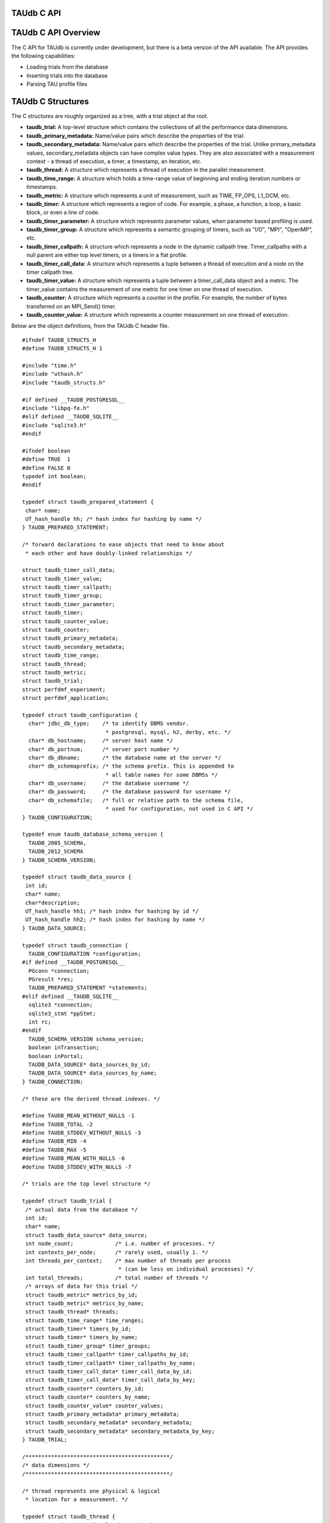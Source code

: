 TAUdb C API
===========

TAUdb C API Overview
====================

The C API for TAUdb is currently under development, but there is a beta
version of the API available. The API provides the following
capabilities:

-  Loading trials from the database

-  Inserting trials into the database

-  Parsing TAU profile files

TAUdb C Structures
==================

The C structures are roughly organized as a tree, with a trial object at
the root.

-  **taudb\_trial:** A top-level structure which contains the
   collections of all the performance data dimensions.

-  **taudb\_primary\_metadata:** Name/value pairs which describe the
   properties of the trial.

-  **taudb\_secondary\_metadata:** Name/value pairs which describe the
   properties of the trial. Unlike primary\_metadata values,
   secondary\_metadata objects can have complex value types. They are
   also associated with a measurement context - a thread of execution, a
   timer, a timestamp, an iteration, etc.

-  **taudb\_thread:** A structure which represents a thread of execution
   in the parallel measurement.

-  **taudb\_time\_range:** A structure which holds a time-range value of
   beginning and ending iteration numbers or timestamps.

-  **taudb\_metric:** A structure which represents a unit of
   measurement, such as TIME, FP\_OPS, L1\_DCM, etc.

-  **taudb\_timer:** A structure which represents a region of code. For
   example, a phase, a function, a loop, a basic block, or even a line
   of code.

-  **taudb\_timer\_parameter:** A structure which represents parameter
   values, when parameter based profiling is used.

-  **taudb\_timer\_group:** A structure which represents a semantic
   grouping of timers, such as "I/O", "MPI", "OpenMP", etc.

-  **taudb\_timer\_callpath:** A structure which represents a node in
   the dynamic callpath tree. Timer\_callpaths with a null parent are
   either top level timers, or a timers in a flat profile.

-  **taudb\_timer\_call\_data:** A structure which represents a tuple
   between a thread of execution and a node on the timer callpath tree.

-  **taudb\_timer\_value:** A structure which represents a tuple between
   a timer\_call\_data object and a metric. The timer\_value contains
   the measurement of one metric for one timer on one thread of
   execution.

-  **taudb\_counter:** A structure which represents a counter in the
   profile. For example, the number of bytes transferred on an
   MPI\_Send() timer.

-  **taudb\_counter\_value:** A structure which represents a counter
   measurement on one thread of execution.

Below are the object definitions, from the TAUdb C header file.

::

    #ifndef TAUDB_STRUCTS_H
    #define TAUDB_STRUCTS_H 1

    #include "time.h"
    #include "uthash.h"
    #include "taudb_structs.h"

    #if defined __TAUDB_POSTGRESQL__
    #include "libpq-fe.h"
    #elif defined __TAUDB_SQLITE__
    #include "sqlite3.h"
    #endif

    #ifndef boolean
    #define TRUE  1
    #define FALSE 0
    typedef int boolean;
    #endif

    typedef struct taudb_prepared_statement {
     char* name;
     UT_hash_handle hh; /* hash index for hashing by name */
    } TAUDB_PREPARED_STATEMENT;

    /* forward declarations to ease objects that need to know about 
     * each other and have doubly-linked relationships */

    struct taudb_timer_call_data;
    struct taudb_timer_value;
    struct taudb_timer_callpath;
    struct taudb_timer_group;
    struct taudb_timer_parameter;
    struct taudb_timer;
    struct taudb_counter_value;
    struct taudb_counter;
    struct taudb_primary_metadata;
    struct taudb_secondary_metadata;
    struct taudb_time_range;
    struct taudb_thread;
    struct taudb_metric;
    struct taudb_trial;
    struct perfdmf_experiment;
    struct perfdmf_application;

    typedef struct taudb_configuration {
      char* jdbc_db_type;    /* to identify DBMS vendor. 
                              * postgresql, mysql, h2, derby, etc. */
      char* db_hostname;     /* server host name */
      char* db_portnum;      /* server port number */
      char* db_dbname;       /* the database name at the server */
      char* db_schemaprefix; /* the schema prefix. This is appended to 
                              * all table names for some DBMSs */
      char* db_username;     /* the database username */
      char* db_password;     /* the database password for username */
      char* db_schemafile;   /* full or relative path to the schema file, 
                              * used for configuration, not used in C API */
    } TAUDB_CONFIGURATION;

    typedef enum taudb_database_schema_version {
      TAUDB_2005_SCHEMA,
      TAUDB_2012_SCHEMA
    } TAUDB_SCHEMA_VERSION;

    typedef struct taudb_data_source {
     int id;
     char* name;
     char*description;
     UT_hash_handle hh1; /* hash index for hashing by id */
     UT_hash_handle hh2; /* hash index for hashing by name */
    } TAUDB_DATA_SOURCE;

    typedef struct taudb_connection {
      TAUDB_CONFIGURATION *configuration;
    #if defined __TAUDB_POSTGRESQL__
      PGconn *connection;
      PGresult *res;
      TAUDB_PREPARED_STATEMENT *statements;
    #elif defined __TAUDB_SQLITE__
      sqlite3 *connection;
      sqlite3_stmt *ppStmt;
      int rc; 
    #endif
      TAUDB_SCHEMA_VERSION schema_version;
      boolean inTransaction;
      boolean inPortal;
      TAUDB_DATA_SOURCE* data_sources_by_id;
      TAUDB_DATA_SOURCE* data_sources_by_name;
    } TAUDB_CONNECTION;

    /* these are the derived thread indexes. */

    #define TAUDB_MEAN_WITHOUT_NULLS -1
    #define TAUDB_TOTAL -2
    #define TAUDB_STDDEV_WITHOUT_NULLS -3
    #define TAUDB_MIN -4
    #define TAUDB_MAX -5
    #define TAUDB_MEAN_WITH_NULLS -6
    #define TAUDB_STDDEV_WITH_NULLS -7

    /* trials are the top level structure */

    typedef struct taudb_trial {
     /* actual data from the database */
     int id;
     char* name;
     struct taudb_data_source* data_source;
     int node_count;             /* i.e. number of processes. */
     int contexts_per_node;      /* rarely used, usually 1. */
     int threads_per_context;    /* max number of threads per process 
                                  * (can be less on individual processes) */
     int total_threads;          /* total number of threads */
     /* arrays of data for this trial */
     struct taudb_metric* metrics_by_id;
     struct taudb_metric* metrics_by_name;
     struct taudb_thread* threads;
     struct taudb_time_range* time_ranges;
     struct taudb_timer* timers_by_id;
     struct taudb_timer* timers_by_name;
     struct taudb_timer_group* timer_groups;
     struct taudb_timer_callpath* timer_callpaths_by_id;
     struct taudb_timer_callpath* timer_callpaths_by_name;
     struct taudb_timer_call_data* timer_call_data_by_id;
     struct taudb_timer_call_data* timer_call_data_by_key;
     struct taudb_counter* counters_by_id;
     struct taudb_counter* counters_by_name;
     struct taudb_counter_value* counter_values;
     struct taudb_primary_metadata* primary_metadata;
     struct taudb_secondary_metadata* secondary_metadata;
     struct taudb_secondary_metadata* secondary_metadata_by_key;
    } TAUDB_TRIAL;

    /*********************************************/
    /* data dimensions */
    /*********************************************/

    /* thread represents one physical & logical 
     * location for a measurement. */

    typedef struct taudb_thread {
     int id; /* database id, also key to hash */
     struct taudb_trial* trial;
     int node_rank;    /* which process does this thread belong to? */
     int context_rank; /* which context? USUALLY 0 */
     int thread_rank;  /* what is this thread's rank in the process */
     int index;        /* what is this threads OVERALL index? 
                        * ranges from 0 to trial.thread_count-1 */
     struct taudb_secondary_metadata* secondary_metadata;
     UT_hash_handle hh;
    } TAUDB_THREAD;

    /* metrics are things like TIME, PAPI counters, and derived metrics. */

    typedef struct taudb_metric {
     int id; /* database value, also key to hash */
     char* name; /* key to hash hh2 */
     boolean derived;  /* was this metric measured, or created by a 
                        * post-processing tool? */
     UT_hash_handle hh1; /* hash index for hashing by id */
     UT_hash_handle hh2; /* hash index for hashing by name */
    } TAUDB_METRIC;

    /* Time ranges are ways to delimit the profile data within time ranges.
       They are also useful for secondary metadata which is associated with
       a specific call to a function. */

    typedef struct taudb_time_range {
     int id; /* database value, also key to hash */
     int iteration_start;
     int iteration_end;
     uint64_t time_start;
     uint64_t time_end;  /* was this metric measured, 
                          * or created by a post-processing tool? */
     UT_hash_handle hh;
    } TAUDB_TIME_RANGE;

    /* timers are interval timers, capturing some interval value.  
     * For callpath or phase profiles, the parent refers to the calling 
     * function or phase.  Timers can also be sample locations, or 
     * phases (dynamic or static), or sample aggregations (intermediate) */

    typedef struct taudb_timer {
     int id; /* database value, also key to hash */
     struct taudb_trial* trial;  /* pointer back to trial - NOTE: Necessary? */
     char* name;  /* the full timer name, can have file, line, etc. */
     char* short_name;  /* just the function name, for example */
     char* source_file;  /* what source file does this function live in? */
     int line_number;  /* what line does the timer start on? */
     int line_number_end;  /* what line does the timer end on? */
     int column_number;  /* what column number does the timer start on? */
     int column_number_end;  /* what column number does the timer end on? */
     struct taudb_timer_group* groups; /* hash of groups, 
                                        * using group hash handle hh2 */
     struct taudb_timer_parameter* parameters; /* array of parameters */
     UT_hash_handle trial_hash_by_id;  /* hash key for id lookup */
     UT_hash_handle trial_hash_by_name;  /* hash key for name lookup 
                                          * in temporary hash */
     UT_hash_handle group_hash_by_name;  /* hash key for name lookup 
                                          * in timer group */
    } TAUDB_TIMER;

    /*********************************************/
    /* timer related structures  */
    /*********************************************/

    /* timer groups are the groups such as tau_default,
       mpi, openmp, tau_phase, tau_callpath, tau_param, etc. 
       this mapping table allows for nxn mappings between timers
       and groups */

    typedef struct taudb_timer_group {
     char* name;
     struct taudb_timer* timers;   /* hash of timers, 
                                    * using timer hash handle hh3 */
     UT_hash_handle trial_hash_by_name;  // hash handle for trial
     UT_hash_handle timer_hash_by_name;  // hash handle for timers
    } TAUDB_TIMER_GROUP;

    /* timer parameters are parameter based profile values. 
       an example is foo (x,y) where x=4 and y=10. in that example,
       timer would be the index of the timer with the
       name 'foo (x,y) <x>=<4> <y>=<10>'. this table would have two
       entries, one for the x value and one for the y value.
       The parameter can also be a phase / iteration index.
    */

    typedef struct taudb_timer_parameter {
     char* name;
     char* value;
     UT_hash_handle hh;
    } TAUDB_TIMER_PARAMETER;

    /* callpath objects contain the merged dynamic callgraph tree seen
     * during execution */

    typedef struct taudb_timer_callpath {
     int id; /* link back to database, and hash key */
     struct taudb_timer* timer; /* which timer is this? */
     struct taudb_timer_callpath *parent; /* callgraph parent */
     char* name; /* a string which has the aggregated callpath. */
     UT_hash_handle hh1; /* hash key for hash by id */
     UT_hash_handle hh2; /* hash key for name (a => b => c...) lookup */
    } TAUDB_TIMER_CALLPATH;

    /* timer_call_data objects are observations of a node of the callgraph
       for one of the threads. */

    typedef struct taudb_call_data_key {
     struct taudb_timer_callpath *timer_callpath; /* link back to database */
     struct taudb_thread *thread; /* link back to database, roundabout way */
     char* timestamp; /* timestamp in case we are in a snapshot or something */
    } TAUDB_TIMER_CALL_DATA_KEY;

    typedef struct taudb_timer_call_data {
     int id; /* link back to database */
     TAUDB_TIMER_CALL_DATA_KEY key; /* hash table key */
     int calls;  /* number of times this timer was seen */
     int subroutines;  /* number of timers this timer calls */
     struct taudb_timer_value* timer_values;
     UT_hash_handle hh1;
     UT_hash_handle hh2;
    } TAUDB_TIMER_CALL_DATA;

    /* finally, timer_values are specific measurements during one of the
       observations of the node of the callgraph on a thread. */

    typedef struct taudb_timer_value {
     struct taudb_metric* metric;   /* which metric is this? */
     double inclusive;              /* the inclusive value of this metric */
     double exclusive;              /* the exclusive value of this metric */
     double inclusive_percentage;   /* the inclusive percentage of 
                                     * total time of the application */
     double exclusive_percentage;   /* the exclusive percentage of 
                                     * total time of the application */
     double sum_exclusive_squared;  /* how much variance did we see 
                                     * every time we measured this timer? */
     char *key; /* hash table key - metric name */
     UT_hash_handle hh;
    } TAUDB_TIMER_VALUE;

    /*********************************************/
    /* counter related structures  */
    /*********************************************/

    /* counters measure some counted value. An example would be MPI message size
     * for an MPI_Send.  */

    typedef struct taudb_counter {
     int id; /* database reference */
     struct taudb_trial* trial;
     char* name;
     UT_hash_handle hh1; /* hash key for hashing by id */
     UT_hash_handle hh2; /* hash key for hashing by name */
    } TAUDB_COUNTER;

    /* counters are atomic counters, not just interval timers */

    typedef struct taudb_counter_value_key {
     struct taudb_counter* counter; /* the counter we are measuring */
     struct taudb_thread* thread;   /* where this measurement is */
     struct taudb_timer_callpath* context; /* the calling context (can be null) */
     char* timestamp; /* timestamp in case we are in a snapshot or something */
    } TAUDB_COUNTER_VALUE_KEY;

    typedef struct taudb_counter_value {
     TAUDB_COUNTER_VALUE_KEY key;
     int sample_count;          /* how many times did we see take this count? */
     double maximum_value;      /* what was the max value we saw? */
     double minimum_value;      /* what was the min value we saw? */
     double mean_value;         /* what was the average value we saw? */
     double standard_deviation; /* how much variance was there? */
     UT_hash_handle hh1; /* hash key for hashing by key */
    } TAUDB_COUNTER_VALUE;

    /*********************************************/
    /* metadata related structures  */
    /*********************************************/

    /* primary metadata is metadata that is not nested, does not
       contain unique data for each thread. */

    typedef struct taudb_primary_metadata {
     char* name;
     char* value;
     UT_hash_handle hh; /* uses the name as the key */
    } TAUDB_PRIMARY_METADATA;

    /* primary metadata is metadata that could be nested, could
       contain unique data for each thread, and could be an array. */

    typedef struct taudb_secondary_metadata_key {
     struct taudb_timer_callpath *timer_callpath; /* link back to database */
     struct taudb_thread *thread; /* link back to database, roundabout way */
     struct taudb_secondary_metadata* parent; /* self-referencing */
     struct taudb_time_range* time_range;
     char* name;
    } TAUDB_SECONDARY_METADATA_KEY;

    typedef struct taudb_secondary_metadata {
     char* id; /* link back to database */
     TAUDB_SECONDARY_METADATA_KEY key;
     int num_values; /* can have arrays of data */
     char** value;
     int child_count;
     struct taudb_secondary_metadata* children; /* self-referencing  */
     UT_hash_handle hh; /* uses the id as a compound key */
     UT_hash_handle hh2; /* uses the key as a compound key */
    } TAUDB_SECONDARY_METADATA;

    /* these are for supporting the older schema */

    typedef struct perfdmf_experiment {
     int id;
     char* name;
     struct taudb_primary_metadata* primary_metadata;
    } PERFDMF_EXPERIMENT;

    typedef struct perfdmf_application {
     int id;
     char* name;
     struct taudb_primary_metadata* primary_metadata;
    } PERFDMF_APPLICATION;

    #endif /* TAUDB_STRUCTS_H */
        

TAUdb C API
===========

::

    #ifndef TAUDB_API_H
    #define TAUDB_API_H 1

    #include "taudb_structs.h"

    /* when a "get" function is called, this global has the number of 
       top-level objects that are returned. */
    extern int taudb_numItems;

    /* the database version */
    extern enum taudb_database_schema_version taudb_version;

    /* to connect to the database */
    extern TAUDB_CONNECTION* taudb_connect_config(char* config_name);
    extern TAUDB_CONNECTION* taudb_connect_config_file(char* config_file_name);

    /* test the connection status */
    extern int taudb_check_connection(TAUDB_CONNECTION* connection);

    /* disconnect from the database */
    extern int taudb_disconnect(TAUDB_CONNECTION* connection);

    /************************************************/
    /* query functions */
    /************************************************/

    /* functions to support the old database schema - avoid these if you can */
    extern PERFDMF_APPLICATION* 
        perfdmf_query_applications(TAUDB_CONNECTION* connection);
    extern PERFDMF_EXPERIMENT* 
        perfdmf_query_experiments(TAUDB_CONNECTION* connection, 
        PERFDMF_APPLICATION* application);
    extern PERFDMF_APPLICATION* 
        perfdmf_query_application(TAUDB_CONNECTION* connection, char* name);
    extern PERFDMF_EXPERIMENT* 
        perfdmf_query_experiment(TAUDB_CONNECTION* connection, 
        PERFDMF_APPLICATION* application, char* name);
    extern TAUDB_TRIAL* perfdmf_query_trials(TAUDB_CONNECTION* connection, 
        PERFDMF_EXPERIMENT* experiment);

    /* get the data sources */
    extern TAUDB_DATA_SOURCE* 
        taudb_query_data_sources(TAUDB_CONNECTION* connection);
    extern TAUDB_DATA_SOURCE* 
        taudb_get_data_source_by_id(TAUDB_DATA_SOURCE* data_sources, 
        const int id);
    extern TAUDB_DATA_SOURCE* 
        taudb_get_data_source_by_name(TAUDB_DATA_SOURCE* data_sources, 
        const char* name);

    /* using the properties set in the filter, find a set of trials */
    extern TAUDB_TRIAL* 
        taudb_query_trials(TAUDB_CONNECTION* connection, boolean complete, 
        TAUDB_TRIAL* filter);
    extern TAUDB_PRIMARY_METADATA* 
        taudb_query_primary_metadata(TAUDB_CONNECTION* connection, 
        TAUDB_TRIAL* filter);
    extern TAUDB_PRIMARY_METADATA* 
        taudb_get_primary_metadata_by_name(TAUDB_PRIMARY_METADATA* primary_metadata, 
        const char* name);
    extern TAUDB_SECONDARY_METADATA* 
        taudb_query_secondary_metadata(TAUDB_CONNECTION* connection, 
        TAUDB_TRIAL* filter);

    /* get the threads for a trial */
    extern TAUDB_THREAD* 
        taudb_query_threads(TAUDB_CONNECTION* connection, TAUDB_TRIAL* trial);
    extern TAUDB_THREAD* 
        taudb_query_derived_threads(TAUDB_CONNECTION* connection, 
        TAUDB_TRIAL* trial);
    extern TAUDB_THREAD* 
        taudb_get_thread(TAUDB_THREAD* threads, int thread_index);
    extern int taudb_get_total_threads(TAUDB_THREAD* threads);

    /* get the metrics for a trial */
    extern TAUDB_METRIC* 
        taudb_query_metrics(TAUDB_CONNECTION* connection, TAUDB_TRIAL* trial);
    extern TAUDB_METRIC* 
        taudb_get_metric_by_name(TAUDB_METRIC* metrics, const char* name);
    extern TAUDB_METRIC* 
        taudb_get_metric_by_id(TAUDB_METRIC* metrics, const int id);

    /* get the time_ranges for a trial */
    extern TAUDB_TIME_RANGE* 
        taudb_query_time_range(TAUDB_CONNECTION* connection, 
        TAUDB_TRIAL* trial);
    extern TAUDB_TIME_RANGE* 
        taudb_get_time_range(TAUDB_TIME_RANGE* time_ranges, const int id);

    /* get the timers for a trial */
    extern TAUDB_TIMER* 
        taudb_query_timers(TAUDB_CONNECTION* connection, TAUDB_TRIAL* trial);
    extern TAUDB_TIMER* 
        taudb_get_timer_by_id(TAUDB_TIMER* timers, int id);
    extern TAUDB_TIMER* 
        taudb_get_trial_timer_by_name(TAUDB_TIMER* timers, const char* id);
    extern TAUDB_TIMER* 
        taudb_get_trial_timer_by_name(TAUDB_TIMER* timers, const char* id);
    extern TAUDB_TIMER_GROUP* 
        taudb_query_timer_groups(TAUDB_CONNECTION* connection, 
        TAUDB_TRIAL* trial);
    extern void 
        taudb_parse_timer_group_names(TAUDB_TRIAL* trial, TAUDB_TIMER* timer, 
        char* group_names);
    extern TAUDB_TIMER_GROUP* 
        taudb_get_timer_group_from_trial_by_name(TAUDB_TIMER_GROUP* timers, 
        const char* name);
    extern TAUDB_TIMER_GROUP* 
        taudb_get_timer_group_from_timer_by_name(TAUDB_TIMER_GROUP* timers, 
        const char* name);
    extern TAUDB_TIMER_CALLPATH* 
        taudb_query_timer_callpaths(TAUDB_CONNECTION* connection, 
        TAUDB_TRIAL* trial, TAUDB_TIMER* timer);
    extern TAUDB_TIMER_CALLPATH* 
        taudb_get_timer_callpath_by_id(TAUDB_TIMER_CALLPATH* timers, int id);
    extern TAUDB_TIMER_CALLPATH* 
        taudb_get_timer_callpath_by_name(TAUDB_TIMER_CALLPATH* timers, 
        const char* id);
    extern TAUDB_TIMER_CALLPATH* 
        taudb_query_all_timer_callpaths(TAUDB_CONNECTION* connection, 
        TAUDB_TRIAL* trial);
    extern char* taudb_get_callpath_string(TAUDB_TIMER_CALLPATH* timer_callpath);

    /* get the counters for a trial */
    extern TAUDB_COUNTER* 
        taudb_query_counters(TAUDB_CONNECTION* connection, TAUDB_TRIAL* trial);
    extern TAUDB_COUNTER* 
        taudb_get_counter_by_id(TAUDB_COUNTER* counters, int id);
    extern TAUDB_COUNTER* 
        taudb_get_counter_by_name(TAUDB_COUNTER* counters, const char* id);
    extern TAUDB_COUNTER_VALUE* 
        taudb_query_counter_values(TAUDB_CONNECTION* connection, 
        TAUDB_TRIAL* trial);
    TAUDB_COUNTER_VALUE* 
        taudb_get_counter_value(TAUDB_COUNTER_VALUE* counter_values, 
        TAUDB_COUNTER* counter, TAUDB_THREAD* thread, 
        TAUDB_TIMER_CALLPATH* context, char* timestamp);

    /* get the timer call data for a trial */
    extern TAUDB_TIMER_CALL_DATA* 
        taudb_query_timer_call_data(TAUDB_CONNECTION* connection, 
        TAUDB_TRIAL* trial, TAUDB_TIMER_CALLPATH* timer_callpath, 
        TAUDB_THREAD* thread);
    extern TAUDB_TIMER_CALL_DATA* 
        taudb_query_all_timer_call_data(TAUDB_CONNECTION* connection, 
        TAUDB_TRIAL* trial);
    extern TAUDB_TIMER_CALL_DATA* 
        taudb_query_timer_call_data_stats(TAUDB_CONNECTION* connection, 
        TAUDB_TRIAL* trial, TAUDB_TIMER_CALLPATH* timer_callpath, 
        TAUDB_THREAD* thread);
    extern TAUDB_TIMER_CALL_DATA* 
        taudb_query_all_timer_call_data_stats(TAUDB_CONNECTION* connection, 
        TAUDB_TRIAL* trial);
    extern TAUDB_TIMER_CALL_DATA* 
        taudb_get_timer_call_data_by_id(TAUDB_TIMER_CALL_DATA* timer_call_data, 
        int id);
    extern TAUDB_TIMER_CALL_DATA* 
        taudb_get_timer_call_data_by_key(TAUDB_TIMER_CALL_DATA* timer_call_data, 
        TAUDB_TIMER_CALLPATH* callpath, TAUDB_THREAD* thread, char* timestamp);

    /* get the timer values for a trial */
    extern TAUDB_TIMER_VALUE* 
        taudb_query_timer_values(TAUDB_CONNECTION* connection, 
        TAUDB_TRIAL* trial, TAUDB_TIMER_CALLPATH* timer_callpath, 
        TAUDB_THREAD* thread, TAUDB_METRIC* metric);
    extern TAUDB_TIMER_VALUE* 
        taudb_query_timer_stats(TAUDB_CONNECTION* connection, 
        TAUDB_TRIAL* trial, TAUDB_TIMER_CALLPATH* timer_callpath, 
        TAUDB_THREAD* thread, TAUDB_METRIC* metric);
    extern TAUDB_TIMER_VALUE* 
        taudb_query_all_timer_values(TAUDB_CONNECTION* connection, 
        TAUDB_TRIAL* trial);
    extern TAUDB_TIMER_VALUE* 
        taudb_query_all_timer_stats(TAUDB_CONNECTION* connection, 
        TAUDB_TRIAL* trial);
    extern TAUDB_TIMER_VALUE* 
        taudb_get_timer_value(TAUDB_TIMER_CALL_DATA* timer_call_data, 
        TAUDB_METRIC* metric);

    /* find main */
    extern TAUDB_TIMER* 
        taudb_query_main_timer(TAUDB_CONNECTION* connection, TAUDB_TRIAL* trial);

    /* save everything */
    extern void taudb_save_trial(TAUDB_CONNECTION* connection, 
        TAUDB_TRIAL* trial, boolean update, boolean cascade);
    extern void taudb_save_threads(TAUDB_CONNECTION* connection, 
        TAUDB_TRIAL* trial, boolean update);
    extern void taudb_save_metrics(TAUDB_CONNECTION* connection, 
        TAUDB_TRIAL* trial, boolean update);
    extern void taudb_save_timers(TAUDB_CONNECTION* connection, 
        TAUDB_TRIAL* trial, boolean update);
    extern void taudb_save_time_ranges(TAUDB_CONNECTION* connection, 
        TAUDB_TRIAL* trial, boolean update);
    extern void taudb_save_timer_groups(TAUDB_CONNECTION* connection, 
        TAUDB_TRIAL* trial, boolean update);
    extern void taudb_save_timer_parameters(TAUDB_CONNECTION* connection, 
        TAUDB_TRIAL* trial, boolean update);
    extern void taudb_save_timer_callpaths(TAUDB_CONNECTION* connection, 
        TAUDB_TRIAL* trial, boolean update);
    extern void taudb_save_timer_call_data(TAUDB_CONNECTION* connection, 
        TAUDB_TRIAL* trial, boolean update);
    extern void taudb_save_timer_values(TAUDB_CONNECTION* connection, 
        TAUDB_TRIAL* trial, boolean update);
    extern void taudb_save_counters(TAUDB_CONNECTION* connection, 
        TAUDB_TRIAL* trial, boolean update);
    extern void taudb_save_counter_values(TAUDB_CONNECTION* connection, 
        TAUDB_TRIAL* trial, boolean update);
    extern void taudb_save_primary_metadata(TAUDB_CONNECTION* connection, 
        TAUDB_TRIAL* trial, boolean update);
    extern void taudb_save_secondary_metadata(TAUDB_CONNECTION* connection, 
        TAUDB_TRIAL* trial, boolean update);

    /************************************************/
    /* memory functions */
    /************************************************/

    extern char* taudb_strdup(const char* in_string);
    extern TAUDB_TRIAL* taudb_create_trials(int count);
    extern TAUDB_METRIC*             taudb_create_metrics(int count);
    extern TAUDB_TIME_RANGE*         taudb_create_time_ranges(int count);
    extern TAUDB_THREAD*             taudb_create_threads(int count);
    extern TAUDB_SECONDARY_METADATA* taudb_create_secondary_metadata(int count);
    extern TAUDB_PRIMARY_METADATA*   taudb_create_primary_metadata(int count);
    extern TAUDB_PRIMARY_METADATA*   taudb_resize_primary_metadata(int count, 
        TAUDB_PRIMARY_METADATA* old_primary_metadata);
    extern TAUDB_COUNTER*            taudb_create_counters(int count);
    extern TAUDB_COUNTER_VALUE*      taudb_create_counter_values(int count);
    extern TAUDB_TIMER*              taudb_create_timers(int count);
    extern TAUDB_TIMER_PARAMETER*    taudb_create_timer_parameters(int count);
    extern TAUDB_TIMER_GROUP*        taudb_create_timer_groups(int count);
    extern TAUDB_TIMER_GROUP*        taudb_resize_timer_groups(int count, 
        TAUDB_TIMER_GROUP* old_groups);
    extern TAUDB_TIMER_CALLPATH*     taudb_create_timer_callpaths(int count);
    extern TAUDB_TIMER_CALL_DATA*    taudb_create_timer_call_data(int count);
    extern TAUDB_TIMER_VALUE*        taudb_create_timer_values(int count);

    extern void taudb_delete_trials(TAUDB_TRIAL* trials, int count);

    /************************************************/
    /* Adding objects to the hierarchy */
    /************************************************/

    extern void taudb_add_metric_to_trial(TAUDB_TRIAL* trial, 
        TAUDB_METRIC* metric);
    extern void taudb_add_time_range_to_trial(TAUDB_TRIAL* trial, 
        TAUDB_TIME_RANGE* time_range);
    extern void taudb_add_thread_to_trial(TAUDB_TRIAL* trial, 
        TAUDB_THREAD* thread);
    extern void taudb_add_secondary_metadata_to_trial(TAUDB_TRIAL* trial, 
        TAUDB_SECONDARY_METADATA* secondary_metadata);
    extern void taudb_add_secondary_metadata_to_secondary_metadata
        (TAUDB_SECONDARY_METADATA* parent, TAUDB_SECONDARY_METADATA* child);
    extern void taudb_add_primary_metadata_to_trial(TAUDB_TRIAL* trial, 
        TAUDB_PRIMARY_METADATA* primary_metadata);
    extern void taudb_add_counter_to_trial(TAUDB_TRIAL* trial, 
        TAUDB_COUNTER* counter);
    extern void taudb_add_counter_value_to_trial(TAUDB_TRIAL* trial, 
        TAUDB_COUNTER_VALUE* counter_value);
    extern void taudb_add_timer_to_trial(TAUDB_TRIAL* trial, 
        TAUDB_TIMER* timer);
    extern void taudb_add_timer_parameter_to_trial(TAUDB_TRIAL* trial, 
        TAUDB_TIMER_PARAMETER* timer_parameter);
    extern void taudb_add_timer_group_to_trial(TAUDB_TRIAL* trial, 
        TAUDB_TIMER_GROUP* timer_group);
    extern void taudb_add_timer_to_timer_group(TAUDB_TIMER_GROUP* timer_group, 
        TAUDB_TIMER* timer);
    extern void taudb_add_timer_callpath_to_trial(TAUDB_TRIAL* trial, 
        TAUDB_TIMER_CALLPATH* timer_callpath);
    extern void taudb_add_timer_call_data_to_trial(TAUDB_TRIAL* trial, 
        TAUDB_TIMER_CALL_DATA* timer_call_data);
    extern void taudb_add_timer_value_to_timer_call_data
        (TAUDB_TIMER_CALL_DATA* timer_call_data, TAUDB_TIMER_VALUE* timer_value);

    /* Profile parsers */
    extern TAUDB_TRIAL* taudb_parse_tau_profiles(const char* directory_name);

    /* Analysis routines */
    extern void taudb_compute_statistics(TAUDB_TRIAL* trial);

    /* iterators */
    extern TAUDB_DATA_SOURCE* 
        taudb_next_data_source_by_name_from_connection
        (TAUDB_DATA_SOURCE* current);
    extern TAUDB_DATA_SOURCE* 
        taudb_next_data_source_by_id_from_connection
        (TAUDB_DATA_SOURCE* current);
    extern TAUDB_THREAD* 
        taudb_next_thread_by_index_from_trial(TAUDB_THREAD* current);
    extern TAUDB_METRIC* 
        taudb_next_metric_by_name_from_trial(TAUDB_METRIC* current);
    extern TAUDB_METRIC* 
        taudb_next_metric_by_id_from_trial(TAUDB_METRIC* current);
    extern TAUDB_TIME_RANGE* 
        taudb_next_time_range_by_id_from_trial(TAUDB_TIME_RANGE* current);
    extern TAUDB_TIMER* 
        taudb_next_timer_by_name_from_trial(TAUDB_TIMER* current);
    extern TAUDB_TIMER* 
        taudb_next_timer_by_id_from_trial(TAUDB_TIMER* current);
    extern TAUDB_TIMER* 
        taudb_next_timer_by_name_from_group(TAUDB_TIMER* current);
    extern TAUDB_TIMER_GROUP* 
        taudb_next_timer_group_by_name_from_trial
        (TAUDB_TIMER_GROUP* current);
    extern TAUDB_TIMER_GROUP* 
        taudb_next_timer_group_by_name_from_timer
        (TAUDB_TIMER_GROUP* current);
    extern TAUDB_TIMER_PARAMETER* 
        taudb_next_timer_parameter_by_name_from_timer
        (TAUDB_TIMER_PARAMETER* current);
    extern TAUDB_TIMER_CALLPATH* 
        taudb_next_timer_callpath_by_name_from_trial
        (TAUDB_TIMER_CALLPATH* current);
    extern TAUDB_TIMER_CALLPATH* 
        taudb_next_timer_callpath_by_id_from_trial
        (TAUDB_TIMER_CALLPATH* current);
    extern TAUDB_TIMER_CALL_DATA* 
        taudb_next_timer_call_data_by_key_from_trial
        (TAUDB_TIMER_CALL_DATA* current);
    extern TAUDB_TIMER_CALL_DATA* 
        taudb_next_timer_call_data_by_id_from_trial
        (TAUDB_TIMER_CALL_DATA* current);
    extern TAUDB_TIMER_VALUE* 
        taudb_next_timer_value_by_metric_from_timer_call_data
        (TAUDB_TIMER_VALUE* current);
    extern TAUDB_COUNTER* 
        taudb_next_counter_by_name_from_trial(TAUDB_COUNTER* current);
    extern TAUDB_COUNTER* 
        taudb_next_counter_by_id_from_trial(TAUDB_COUNTER* current);
    extern TAUDB_COUNTER_VALUE* 
        taudb_next_counter_value_by_key_from_trial(TAUDB_COUNTER_VALUE* current);
    extern TAUDB_PRIMARY_METADATA* 
        taudb_next_primary_metadata_by_name_from_trial
        (TAUDB_PRIMARY_METADATA* current);
    extern TAUDB_SECONDARY_METADATA* 
        taudb_next_secondary_metadata_by_key_from_trial
        (TAUDB_SECONDARY_METADATA* current);
    extern TAUDB_SECONDARY_METADATA* 
        taudb_next_secondary_metadata_by_id_from_trial
        (TAUDB_SECONDARY_METADATA* current);

    #endif /* TAUDB_API_H */
        

TAUdb C API Examples
====================

Creating a trial and inserting into the database
------------------------------------------------

::

    #include "taudb_api.h"
    #include <stdio.h>
    #include <string.h>
    #include <sys/types.h>
    #include <dirent.h>
    #include "dump_functions.h"

    int main (int argc, char** argv) {
      TAUDB_CONNECTION* connection = NULL;
      if (argc >= 2) {
        connection = taudb_connect_config(argv[1]);
      } else {
        fprintf(stderr, "Please specify a TAUdb config file.\n");
        exit(1);
      }
      printf("Checking connection...\n");
      taudb_check_connection(connection);

      // create a trial
      TAUDB_TRIAL* trial = taudb_create_trials(1);
      trial->name = taudb_strdup("TEST TRIAL");
      // set the data source to "other"
      trial->data_source = taudb_get_data_source_by_id(
          taudb_query_data_sources(connection), 999);
      
      // create some metadata
      TAUDB_PRIMARY_METADATA* pm = taudb_create_primary_metadata(1);
      pm->name = taudb_strdup("Application");
      pm->value = taudb_strdup("Test Application");
      taudb_add_primary_metadata_to_trial(trial, pm);

      pm = taudb_create_primary_metadata(1);
      pm->name = taudb_strdup("Start Time");
      pm->value = taudb_strdup("2012-11-07 12:30:00");
      taudb_add_primary_metadata_to_trial(trial, pm);

      // alternatively, you can allocate the primary metadata in blocks
      pm = taudb_create_primary_metadata(10);
      pm[0].name = taudb_strdup("ClientID");
      pm[0].value = taudb_strdup("joe_user");
      taudb_add_primary_metadata_to_trial(trial, &(pm[0]));
      pm[1].name = taudb_strdup("hostname");
      pm[1].value = taudb_strdup("hopper04");
      taudb_add_primary_metadata_to_trial(trial, &(pm[1]));
      pm[2].name = taudb_strdup("Operating System");
      pm[2].value = taudb_strdup("Linux");
      taudb_add_primary_metadata_to_trial(trial, &(pm[2]));
      pm[3].name = taudb_strdup("Release");
      pm[3].value = taudb_strdup("2.6.32.36-0.5-default");
      taudb_add_primary_metadata_to_trial(trial, &(pm[3]));
      pm[4].name = taudb_strdup("Machine");
      pm[4].value = taudb_strdup("Hopper.nersc.gov");
      taudb_add_primary_metadata_to_trial(trial, &(pm[4]));
      pm[5].name = taudb_strdup("CPU Cache Size");
      pm[5].value = taudb_strdup("512 KB");
      taudb_add_primary_metadata_to_trial(trial, &(pm[5]));
      pm[6].name = taudb_strdup("CPU Clock Frequency");
      pm[6].value = taudb_strdup("800.000 MHz");
      taudb_add_primary_metadata_to_trial(trial, &(pm[6]));
      pm[7].name = taudb_strdup("CPU Model");
      pm[7].value = taudb_strdup("Quad-Core AMD Opteron(tm) Processor 8378");
      taudb_add_primary_metadata_to_trial(trial, &(pm[7]));

      // create a metric
      TAUDB_METRIC* metric = taudb_create_metrics(1);
      metric->name = taudb_strdup("TIME");
      taudb_add_metric_to_trial(trial, metric);

      // create a thread
      TAUDB_THREAD* thread = taudb_create_threads(1);
      thread->node_rank = 1;
      thread->context_rank = 1;
      thread->thread_rank = 1;
      thread->index = 1;
      taudb_add_thread_to_trial(trial, thread);

      // create a timer, timer_callpath, timer_call_data, timer_value
      TAUDB_TIMER_GROUP* timer_group = taudb_create_timer_groups(1);
      TAUDB_TIMER* timer = taudb_create_timers(1);
      TAUDB_TIMER_CALLPATH* timer_callpath = taudb_create_timer_callpaths(1);
      TAUDB_TIMER_CALL_DATA* timer_call_data = taudb_create_timer_call_data(1);
      TAUDB_TIMER_VALUE* timer_value = taudb_create_timer_values(1);

      timer->name = taudb_strdup(
          "int main(int, char **) [{kernel.c} {134,1}-{207,1}]");
      timer->short_name = taudb_strdup("main");
      timer->source_file = taudb_strdup("kernel.c");
      timer->line_number = 134;
      timer->column_number = 1;
      timer->line_number_end = 207;
      timer->column_number_end = 1;
      taudb_add_timer_to_trial(trial, timer);

      timer_group->name = taudb_strdup("TAU_DEFAULT");
      taudb_add_timer_group_to_trial(trial, timer_group);
      taudb_add_timer_to_timer_group(timer_group, timer);

      timer_callpath->timer = timer;
      timer_callpath->parent = NULL;
      taudb_add_timer_callpath_to_trial(trial, timer_callpath);

      timer_call_data->key.timer_callpath = timer_callpath;
      timer_call_data->key.thread = thread;
      timer_call_data->calls = 1;
      timer_call_data->subroutines = 0;
      taudb_add_timer_call_data_to_trial(trial, timer_call_data);

      timer_value->metric = metric;
      // 5 seconds, or 5 million microseconds
      timer_value->inclusive = 5000000; 
      timer_value->exclusive = 5000000;
      timer_value->inclusive_percentage = 100.0;
      timer_value->exclusive_percentage = 100.0;
      timer_value->sum_exclusive_squared = 0.0;
      taudb_add_timer_value_to_timer_call_data(timer_call_data, timer_value);

      // compute stats
      printf("Computing Stats...\n");
      taudb_compute_statistics(trial);

      // save the trial!
      printf("Testing inserts...\n");
      boolean update = FALSE;
      boolean cascade = TRUE;
      taudb_save_trial(connection, trial, update, cascade);
      
      printf("Disconnecting...\n");
      taudb_disconnect(connection);
      printf("Done.\n");
      return 0;
    }
            

Querying a trial from the database
----------------------------------

::

    #include "taudb_api.h"
    #include <stdio.h>
    #include <string.h>

    void dump_metadata(TAUDB_PRIMARY_METADATA *metadata) {
       printf("%d metadata fields:\n", HASH_COUNT(metadata));
       TAUDB_PRIMARY_METADATA * current;
       for(current = metadata; current != NULL; 
           current = taudb_next_primary_metadata_by_name_from_trial(current)) {
         printf("  %s = %s\n", current->name, current->value);
       }
    }

    void dump_secondary_metadata(TAUDB_SECONDARY_METADATA *metadata) {
       printf("%d secondary metadata fields:\n", HASH_COUNT(metadata));
       TAUDB_SECONDARY_METADATA * current;
       for(current = metadata; current != NULL; 
           current = taudb_next_secondary_metadata_by_key_from_trial(current)) {
         printf("  %s = %s\n", current->key.name, current->value[0]);
       }
    }

    void dump_trial(TAUDB_CONNECTION* connection, TAUDB_TRIAL* filter, 
                    boolean haveTrial) {
       TAUDB_TRIAL* trial;
       if (haveTrial) {
         trial = filter;
       } else {
         trial = taudb_query_trials(connection, FALSE, filter);
       }
       TAUDB_TIMER* timer = taudb_query_main_timer(connection, trial);
       printf("Trial name: '%s', id: %d, main: '%s'\n\n", 
              trial->name, trial->id, timer->name);
    }

    int main (int argc, char** argv) {
       printf("Connecting...\n");
       TAUDB_CONNECTION* connection = NULL;
       if (argc >= 2) {
         connection = taudb_connect_config(argv[1]);
       } else {
         fprintf(stderr, "Please specify a TAUdb config file.\n");
         exit(1);
       }
       printf("Checking connection...\n");
       taudb_check_connection(connection);
       printf("Testing queries...\n");

       int t;

       // test the "find trials" method to populate the trial
       TAUDB_TRIAL* filter = taudb_create_trials(1);
       filter->id = atoi(argv[2]);
       TAUDB_TRIAL* trials = taudb_query_trials(connection, TRUE, filter);
       int numTrials = taudb_numItems;
       for (t = 0 ; t < numTrials ; t = t+1) {
          printf("  Trial name: '%s', id: %d\n", 
                 trials[t].name, trials[t].id);
          dump_metadata(trials[t].primary_metadata);
          dump_secondary_metadata(trials[t].secondary_metadata);
          dump_trial(connection, &(trials[t]), TRUE);
       }

       printf("Disconnecting...\n");
       taudb_disconnect(connection);
       printf("Done.\n");
       return 0;
    }
            
